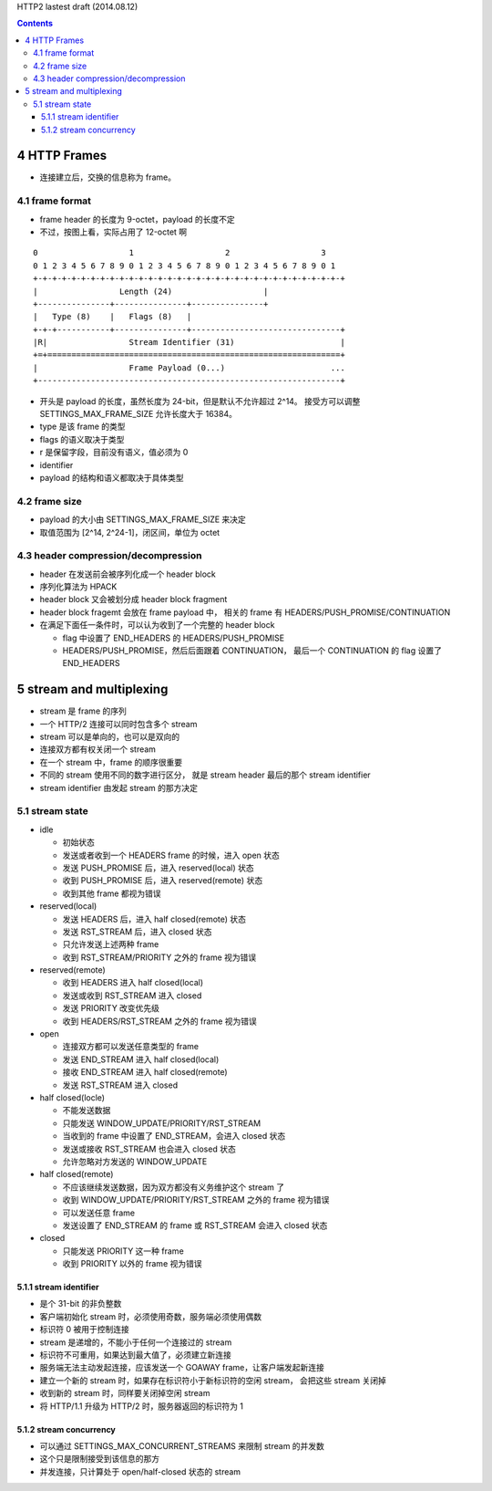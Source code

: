 HTTP2 lastest draft (2014.08.12)


.. contents::


4 HTTP Frames
===============

+ 连接建立后，交换的信息称为 frame。


4.1 frame format
------------------
+ frame header 的长度为 9-octet，payload 的长度不定
+ 不过，按图上看，实际占用了 12-octet 啊

::

    0                   1                   2                   3
    0 1 2 3 4 5 6 7 8 9 0 1 2 3 4 5 6 7 8 9 0 1 2 3 4 5 6 7 8 9 0 1
    +-+-+-+-+-+-+-+-+-+-+-+-+-+-+-+-+-+-+-+-+-+-+-+-+-+-+-+-+-+-+-+-+
    |                 Length (24)                   |
    +---------------+---------------+---------------+
    |   Type (8)    |   Flags (8)   |
    +-+-+-----------+---------------+-------------------------------+
    |R|                 Stream Identifier (31)                      |
    +=+=============================================================+
    |                   Frame Payload (0...)                      ...
    +---------------------------------------------------------------+

+ 开头是 payload 的长度，虽然长度为 24-bit，但是默认不允许超过 2^14。
  接受方可以调整 SETTINGS_MAX_FRAME_SIZE 允许长度大于 16384。
+ type 是该 frame 的类型
+ flags 的语义取决于类型
+ r 是保留字段，目前没有语义，值必须为 0
+ identifier
+ payload 的结构和语义都取决于具体类型

4.2 frame size
---------------
+ payload 的大小由 SETTINGS_MAX_FRAME_SIZE 来决定
+ 取值范围为 [2^14, 2^24-1]，闭区间，单位为 octet

4.3 header compression/decompression
--------------------------------------
+ header 在发送前会被序列化成一个 header block
+ 序列化算法为 HPACK
+ header block 又会被划分成 header block fragment
+ header block fragemt 会放在 frame payload 中，
  相关的 frame 有 HEADERS/PUSH_PROMISE/CONTINUATION
+ 在满足下面任一条件时，可以认为收到了一个完整的 header block

  - flag 中设置了 END_HEADERS 的 HEADERS/PUSH_PROMISE
  - HEADERS/PUSH_PROMISE，然后后面跟着 CONTINUATION，
    最后一个 CONTINUATION 的 flag 设置了 END_HEADERS



5 stream and multiplexing
===========================
+ stream 是 frame 的序列
+ 一个 HTTP/2 连接可以同时包含多个 stream
+ stream 可以是单向的，也可以是双向的
+ 连接双方都有权关闭一个 stream
+ 在一个 stream 中，frame 的顺序很重要
+ 不同的 stream 使用不同的数字进行区分，
  就是 stream header 最后的那个 stream identifier
+ stream identifier 由发起 stream 的那方决定


5.1 stream state
-------------------
+ idle

  - 初始状态
  - 发送或者收到一个 HEADERS frame 的时候，进入 open 状态
  - 发送 PUSH_PROMISE 后，进入 reserved(local) 状态
  - 收到 PUSH_PROMISE 后，进入 reserved(remote) 状态
  - 收到其他 frame 都视为错误

+ reserved(local)

  - 发送 HEADERS 后，进入 half closed(remote) 状态
  - 发送 RST_STREAM 后，进入 closed 状态
  - 只允许发送上述两种 frame
  - 收到 RST_STREAM/PRIORITY 之外的 frame 视为错误

+ reserved(remote)

  - 收到 HEADERS 进入 half closed(local)
  - 发送或收到 RST_STREAM 进入 closed
  - 发送 PRIORITY 改变优先级
  - 收到 HEADERS/RST_STREAM 之外的 frame 视为错误

+ open

  - 连接双方都可以发送任意类型的 frame
  - 发送 END_STREAM 进入 half closed(local)
  - 接收 END_STREAM 进入 half closed(remote)
  - 发送 RST_STREAM 进入 closed

+ half closed(locle)

  - 不能发送数据
  - 只能发送 WINDOW_UPDATE/PRIORITY/RST_STREAM
  - 当收到的 frame 中设置了 END_STREAM，会进入 closed 状态
  - 发送或接收 RST_STREAM 也会进入 closed 状态
  - 允许忽略对方发送的 WINDOW_UPDATE

+ half closed(remote)

  - 不应该继续发送数据，因为双方都没有义务维护这个 stream 了
  - 收到 WINDOW_UPDATE/PRIORITY/RST_STREAM 之外的 frame 视为错误
  - 可以发送任意 frame
  - 发送设置了 END_STREAM 的 frame 或 RST_STREAM 会进入 closed 状态

+ closed

  - 只能发送 PRIORITY 这一种 frame
  - 收到 PRIORITY 以外的 frame 视为错误


5.1.1 stream identifier
`````````````````````````````
+ 是个 31-bit 的非负整数
+ 客户端初始化 stream 时，必须使用奇数，服务端必须使用偶数
+ 标识符 0 被用于控制连接
+ stream 是递增的，不能小于任何一个连接过的 stream
+ 标识符不可重用，如果达到最大值了，必须建立新连接
+ 服务端无法主动发起连接，应该发送一个 GOAWAY frame，让客户端发起新连接
+ 建立一个新的 stream 时，如果存在标识符小于新标识符的空闲 stream，
  会把这些 stream 关闭掉
+ 收到新的 stream 时，同样要关闭掉空闲 stream
+ 将 HTTP/1.1 升级为 HTTP/2 时，服务器返回的标识符为 1

5.1.2 stream concurrency
``````````````````````````
+ 可以通过 SETTINGS_MAX_CONCURRENT_STREAMS 来限制 stream 的并发数
+ 这个只是限制接受到该信息的那方
+ 并发连接，只计算处于 open/half-closed 状态的 stream
